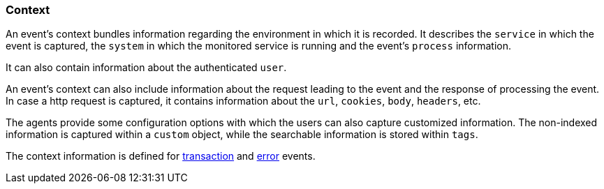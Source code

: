 [float]
=== Context
An event's context bundles information regarding the environment in which it is recorded.
It describes the `service` in which the event is captured, 
the `system` in which the monitored service is running and the event's `process` information.

It can also contain information about the authenticated `user`. 

An event's context can also include information about the request leading to the event and the response of processing the event. 
In case a http request is captured, it contains information about the `url`, `cookies`, `body`, `headers`, etc.

The agents provide some configuration options with which the users can also capture customized information.
The non-indexed information is captured within a `custom` object,
while the searchable information is stored within `tags`.

The context information is defined for <<transactions,transaction>> and <<errors,error>> events. 
